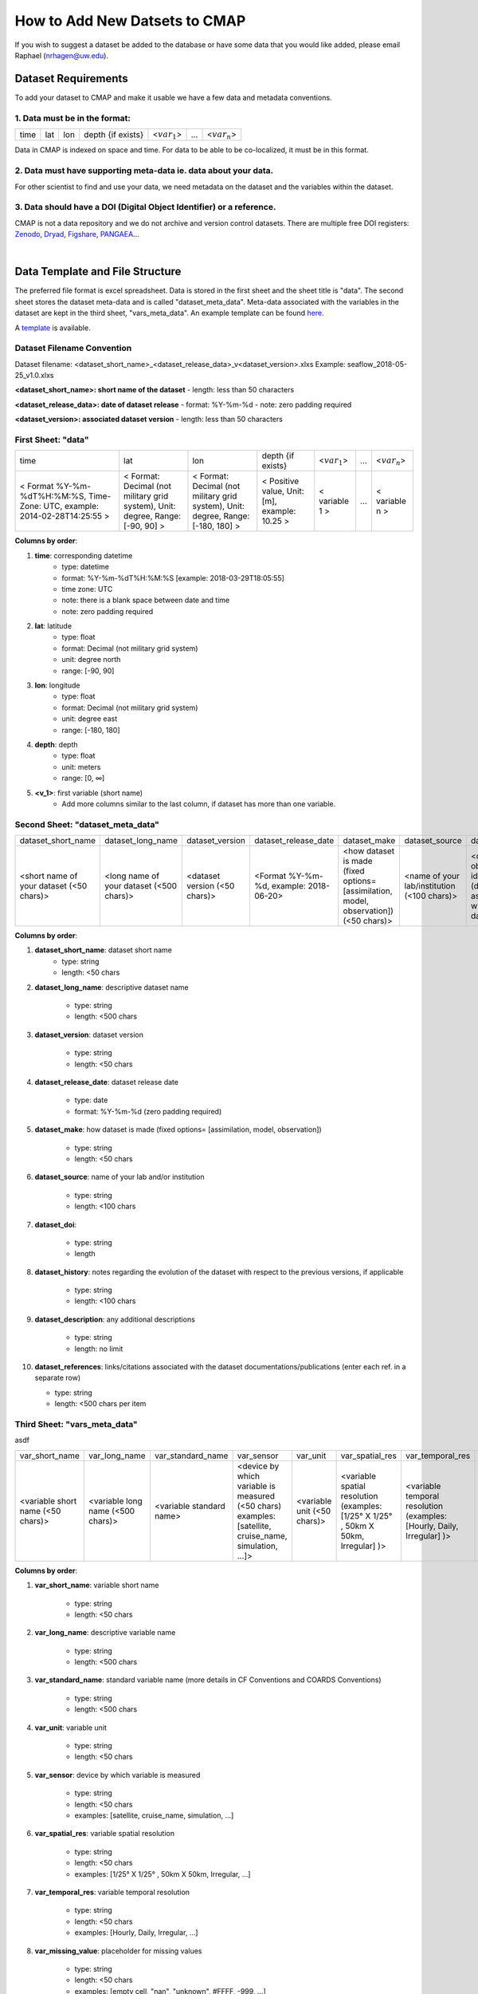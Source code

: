.. _Zenodo: https://zenodo.org/

.. _Dryad: https://datadryad.org/

.. _Figshare: https://figshare.com/

.. _PANGAEA: https://www.pangaea.de/

.. _here: https://github.com/mdashkezari/opedia/tree/master/template

.. _template: https://github.com/mdashkezari/opedia/tree/master/template

.. _Github: https://github.com/mdashkezari/opedia

.. _Slack: https://join.slack.com/t/simons-cmap/shared_invite/enQtNjQzMTkzMjg0NjQ2LWE4N2FjNDAwMjdiNzU0MGU4OTUzMGE4YWE5MjQwNGY2MjVlZTE2MTE3ZWNiOTAyY2E5ZDUxYzYwMGZhYWUwZjg

.. .. _Gitter:




How to Add New Datsets to CMAP
==============================

If you wish to suggest a dataset be added to the database or have some data that you would like added, please email Raphael (nrhagen@uw.edu).

Dataset Requirements
--------------------

To add your dataset to CMAP and make it usable we have a few data and metadata conventions.

1. Data must be in the format:
~~~~~~~~~~~~~~~~~~~~~~~~~~~~~~

+------+-----+-----+-------------------+-----------------+-----+-----------------+
| time | lat | lon | depth {if exists} | <:math:`var_1`> | ... | <:math:`var_n`> |
+------+-----+-----+-------------------+-----------------+-----+-----------------+

Data in CMAP is indexed on space and time. For data to be able to be co-localized, it must be in this format.

2. Data must have supporting meta-data ie. data about your data.
~~~~~~~~~~~~~~~~~~~~~~~~~~~~~~~~~~~~~~~~~~~~~~~~~~~~~~~~~~~~~~~~

For other scientist to find and use your data, we need metadata on the dataset and the variables within the dataset.

3. Data should have a DOI (Digital Object Identifier) or a reference.
~~~~~~~~~~~~~~~~~~~~~~~~~~~~~~~~~~~~~~~~~~~~~~~~~~~~~~~~~~~~~~~~~~~~~

CMAP is not a data repository and we do not archive and version control datasets. There are multiple free DOI registers: Zenodo_, Dryad_, Figshare_, PANGAEA_...

|

Data Template and File Structure
--------------------------------

The preferred file format is excel spreadsheet. Data is stored in the first sheet and the sheet title is "data". The second sheet stores the dataset meta-data and is called "dataset_meta_data". Meta-data associated with the variables in the dataset are kept in the third sheet, "vars_meta_data". An example template can be found here_.

A template_ is available.

Dataset Filename Convention
~~~~~~~~~~~~~~~~~~~~~~~~~~~

Dataset filename: <dataset_short_name>_<dataset_release_data>_v<dataset_version>.xlxs
Example: seaflow_2018-05-25_v1.0.xlxs

**<dataset_short_name>: short name of the dataset**
- length: less than 50 characters

**<dataset_release_data>: date of dataset release**
- format: %Y-%m-%d
- note: zero padding required

**<dataset_version>: associated dataset version**
- length: less than 50 characters



First Sheet: "data"
~~~~~~~~~~~~~~~~~~~

+--------------------------------------------------------------------------------+--------------------------------------------------------------------------------+----------------------------------------------------------------------------------+-----------------------------------------------+------------------+-----+-----------------+
| time                                                                           | lat                                                                            | lon                                                                              | depth {if exists}                             | <:math:`var_1`>  | ... | <:math:`var_n`> |
+--------------------------------------------------------------------------------+--------------------------------------------------------------------------------+----------------------------------------------------------------------------------+-----------------------------------------------+------------------+-----+-----------------+
| < Format  %Y-%m-%dT%H:%M:%S,  Time-Zone:  UTC,  example: 2014-02-28T14:25:55 > | < Format: Decimal (not military grid system), Unit: degree, Range: [-90, 90] > | < Format: Decimal (not military grid system), Unit: degree, Range: [-180, 180] > | < Positive value, Unit: [m], example: 10.25 > | < variable 1 >   | ... | < variable n >  |
+--------------------------------------------------------------------------------+--------------------------------------------------------------------------------+----------------------------------------------------------------------------------+-----------------------------------------------+------------------+-----+-----------------+


**Columns by order**:

1. **time**: corresponding datetime
    - type: datetime
    - format: %Y-%m-%dT%H:%M:%S [example: 2018-03-29T18:05:55]
    - time zone: UTC
    - note: there is a blank space between date and time
    - note: zero padding required

2. **lat**: latitude
    - type: float
    - format: Decimal (not military grid system)
    - unit: degree north
    - range: [-90, 90]

3. **lon**: longitude
    - type: float
    - format: Decimal (not military grid system)
    - unit: degree east
    - range: [-180, 180]

4. **depth**: depth
    - type: float
    - unit: meters
    - range: [0, ∞]

5. **<v_1>**: first variable (short name)
    - Add more columns similar to the last column, if dataset has more than one variable.



Second Sheet: "dataset_meta_data"
~~~~~~~~~~~~~~~~~~~~~~~~~~~~~~~~~



+------------------------------------------+------------------------------------------+-------------------------------+------------------------------------------+---------------------------------------------------------------------------------------+---------------------------------------------+---------------------------------------------------------------+----------------------------------------+--------------------------------+-----------------------------------------------------+
| dataset_short_name                       |    dataset_long_name                     |       dataset_version         | dataset_release_date                     |      dataset_make                                                                     |  dataset_source                             |    dataset_doi                                                |  dataset_history                       | dataset_description            |        dataset_references                           |
+------------------------------------------+------------------------------------------+-------------------------------+------------------------------------------+---------------------------------------------------------------------------------------+---------------------------------------------+---------------------------------------------------------------+----------------------------------------+--------------------------------+-----------------------------------------------------+
| <short name of your dataset (<50 chars)> | <long name of your dataset (<500 chars)> | <dataset version (<50 chars)> | <Format  %Y-%m-%d,  example: 2018-06-20> | <how dataset is made (fixed options= [assimilation, model, observation]) (<50 chars)> | <name of your lab/institution (<100 chars)> | <digital object identifier (doi) associated with the dataset> | <any note about the dataset evolution> | <a descrption of your dataset> | <list of associated docs/publications (<500chars) > |
+------------------------------------------+------------------------------------------+-------------------------------+------------------------------------------+---------------------------------------------------------------------------------------+---------------------------------------------+---------------------------------------------------------------+----------------------------------------+--------------------------------+-----------------------------------------------------+





**Columns by order**:


1. **dataset_short_name**: dataset short name
    - type: string
    - length: <50 chars

2. **dataset_long_name**: descriptive dataset name

    - type: string
    - length: <500 chars

3. **dataset_version**: dataset version

    - type: string
    - length: <50 chars

4. **dataset_release_date**: dataset release date

    - type: date
    - format: %Y-%m-%d (zero padding required)

5. **dataset_make**: how dataset is made (fixed options= [assimilation, model, observation])

    - type: string
    - length: <50 chars

6. **dataset_source**: name of your lab and/or institution

    - type: string
    - length: <100 chars

7. **dataset_doi**:

    - type: string
    - length

8. **dataset_history**: notes regarding the evolution of the dataset with respect to the previous versions, if applicable

    - type: string
    - length: <100 chars

9. **dataset_description**: any additional descriptions

    - type: string
    - length: no limit

10. **dataset_references**: links/citations associated with the dataset documentations/publications (enter each ref. in a separate row)

    - type: string
    - length: <500 chars per item



Third Sheet: "vars_meta_data"
~~~~~~~~~~~~~~~~~~~~~~~~~~~~~


asdf

+-----------------------------------+-----------------------------------+--------------------------+--------------------------------------------------------------------------------------------------------+-----------------------------+-------------------------------------------------------------------------------------+------------------------------------------------------------------------+----------------------------------------------------------------------------------+-----------------------------------------------------------------------------------------------------------+------------------------------------+--------------------------------+
|var_short_name                     |    var_long_name                  |     var_standard_name    | var_sensor                                                                                             |  var_unit                   | var_spatial_res                                                                     |      var_temporal_res                                                  | var_missing_value                                                                | var_discipline                                                                                            | var_keywords                       |  var_comment                   |
+-----------------------------------+-----------------------------------+--------------------------+--------------------------------------------------------------------------------------------------------+-----------------------------+-------------------------------------------------------------------------------------+------------------------------------------------------------------------+----------------------------------------------------------------------------------+-----------------------------------------------------------------------------------------------------------+------------------------------------+--------------------------------+
| <variable short name (<50 chars)> | <variable long name (<500 chars)> | <variable standard name> | <device by which variable is measured (<50 chars) examples: [satellite, cruise_name, simulation, ...]> | <variable unit (<50 chars)> | <variable spatial resolution (examples: [1/25° X 1/25° , 50km X 50km, Irregular] )> | <variable temporal resolution (examples: [Hourly, Daily, Irregular] )> | <placeholder for missing values (examples: empty cell, "nan", "unknown", #FFFF)> | <associated discipline(s) (<100 chars) (examples: [Physics, Chemistry, Biology, BioGeoChemistry, etc..])> | <associated keywords (<500 chars)> | <variable comment/description> |
+-----------------------------------+-----------------------------------+--------------------------+--------------------------------------------------------------------------------------------------------+-----------------------------+-------------------------------------------------------------------------------------+------------------------------------------------------------------------+----------------------------------------------------------------------------------+-----------------------------------------------------------------------------------------------------------+------------------------------------+--------------------------------+


**Columns by order**:


1. **var_short_name**: variable short name

    - type: string
    - length: <50 chars

2. **var_long_name**: descriptive variable name

    - type: string
    - length: <500 chars

3. **var_standard_name**: standard variable name (more details in CF Conventions and COARDS Conventions)

    - type: string
    - length: <500 chars

4. **var_unit**: variable unit

    - type: string
    - length: <50 chars

5. **var_sensor**: device by which variable is measured

    - type: string
    - length: <50 chars
    - examples: [satellite, cruise_name, simulation, ...]

6. **var_spatial_res**: variable spatial resolution

    - type: string
    - length: <50 chars
    - examples: [1/25° X 1/25° , 50km X 50km, Irregular, ...]

7. **var_temporal_res**: variable temporal resolution

    - type: string
    - length: <50 chars
    - examples: [Hourly, Daily, Irregular, ...]

8. **var_missing_value**: placeholder for missing values

    - type: string
    - length: <50 chars
    - examples: [empty cell, "nan", "unknown", #FFFF, -999, ...]

9. **var_discipline**: the closest discipline(s) associated with the variable

    - type: string
    - length: <100 chars
    - examples: [Physics, Chemistry, Biology, BioGeoChemistry, ...]

10. **var_keywords**: keywords pertinent to the variable (separated by comma)

    - type: string
    - length: <500 chars
    - examples: [field sample, Biology, abundance, synechococcus, ...]

11. **var_comment**: any other comment about the variable

    - type: string
    - length: no limit
